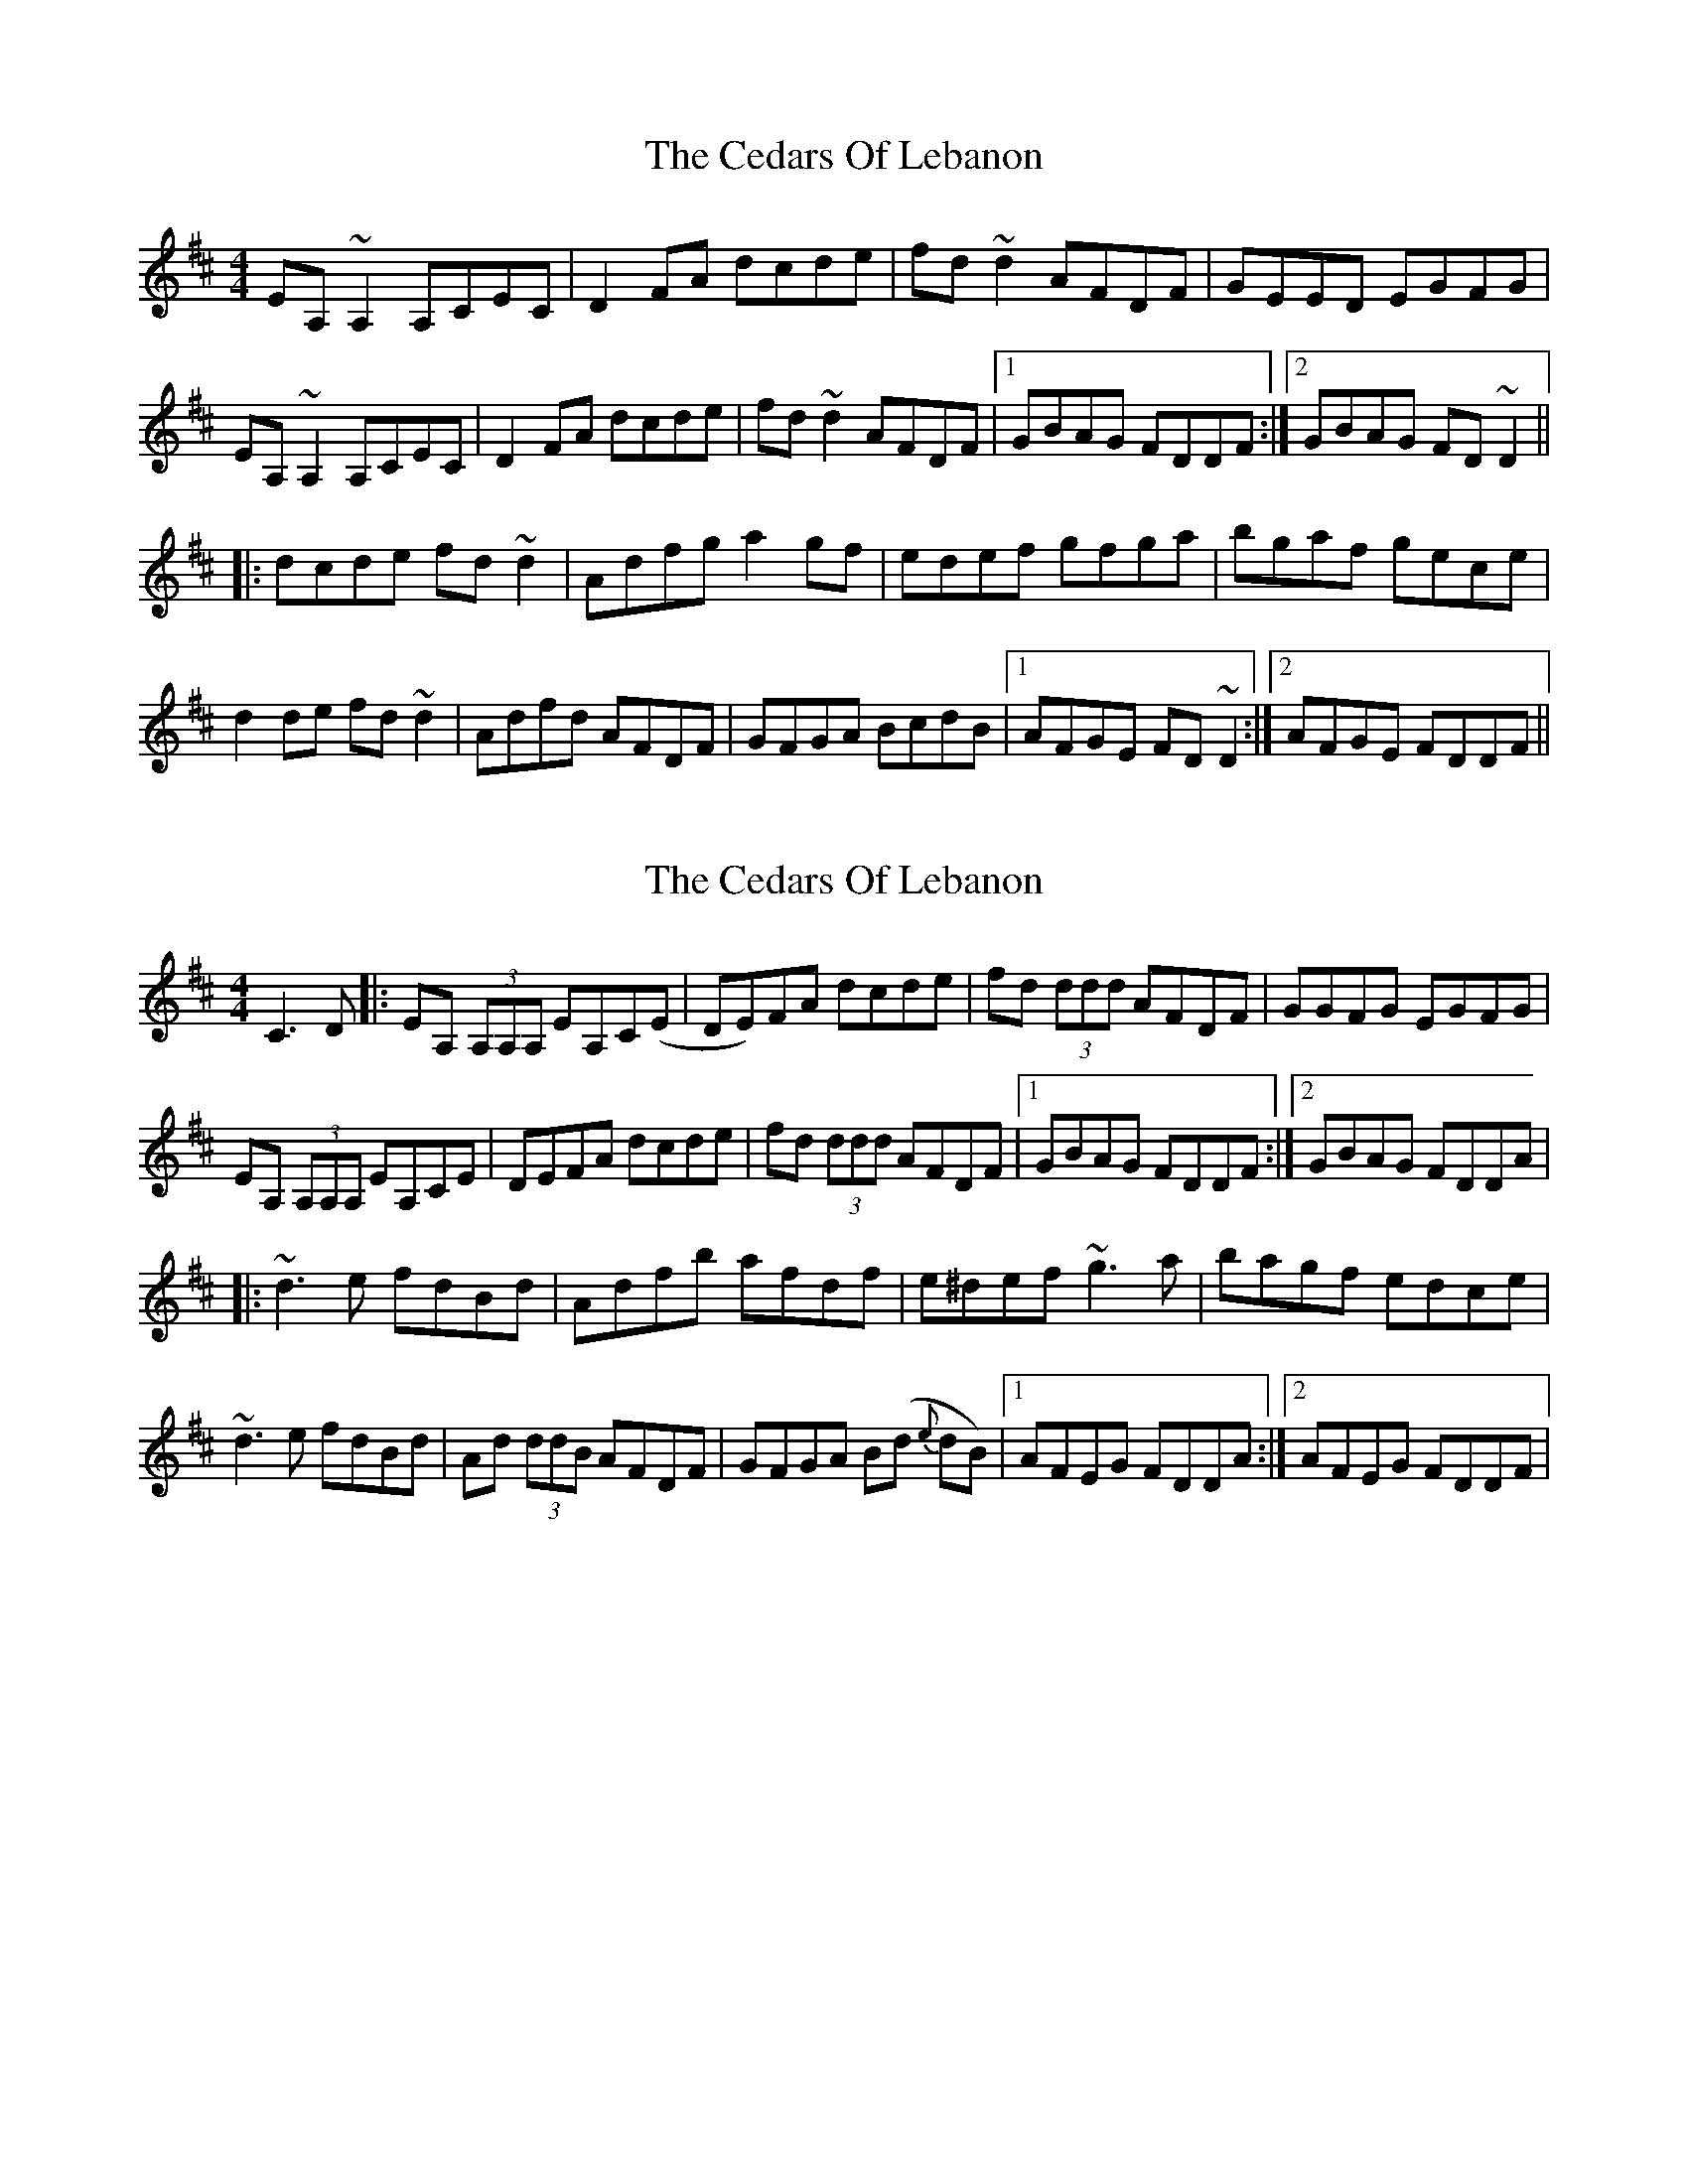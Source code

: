 X: 1
T: Cedars Of Lebanon, The
Z: CreadurMawnOrganig
S: https://thesession.org/tunes/2268#setting2268
R: reel
M: 4/4
L: 1/8
K: Dmaj
EA,~A,2 A,CEC|D2FA dcde|fd~d2 AFDF|GEED EGFG|EA,~A,2 A,CEC|D2FA dcde|fd~d2 AFDF|1 GBAG FDDF:|2 GBAG FD~D2|||:dcde fd~d2|Adfg a2gf|edef gfga|bgaf gece|d2de fd~d2|Adfd AFDF|GFGA BcdB|1 AFGE FD~D2:|2 AFGE FDDF||
X: 2
T: Cedars Of Lebanon, The
Z: Jamie
S: https://thesession.org/tunes/2268#setting15638
R: reel
M: 4/4
L: 1/8
K: Dmaj
C3D|:EA, (3A,A,A, EA,C(E|DE)FA dcde|fd (3ddd AFDF|GGFG EGFG|EA, (3A,A,A, EA,CE|DEFA dcde|fd (3ddd AFDF|1 GBAG FDDF:|2 GBAG FDDA||:~d3 e fdBd|Adfb afdf|e^def ~g3 a|bagf edce|~d3 e fdBd|Ad (3ddB AFDF|GFGA B(d {e}dB)|1 AFEG FDDA:|2 AFEG FDDF|
